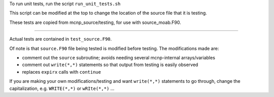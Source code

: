 To run unit tests, run the script ``run_unit_tests.sh``

This script can be modified at the top to change the location of the source file that it is testing.

These tests are copied from mcnp_source/testing, for use with source_moab.F90.

-----

Actual tests are contained in ``test_source.F90``.

Of note is that ``source.F90`` file being tested is modified before testing. The modifications made are:

- comment out the ``source`` subroutine; avoids needing several mcnp-internal arrays/variables
- comment out ``write(*,*)`` statements so that output from testing is easily observed
- replaces ``expirx`` calls with ``continue``

If you are making your own modifications/testing and want ``write(*,*)`` statements to go through, change the capitalization, e.g. ``WRITE(*,*)`` or ``wRIte(*,*)`` ...


